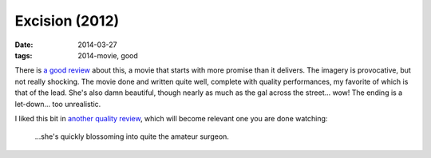 Excision (2012)
===============

:date: 2014-03-27
:tags: 2014-movie, good


There is `a good review`__ about this, a movie that starts with more
promise than it delivers. The imagery is provocative, but not really
shocking. The movie done and written quite well, complete with quality
performances, my favorite of which is that of the lead. She's also
damn beautiful, though nearly as much as the gal across the
street... wow! The ending is a let-down... too unrealistic.

I liked this bit in `another quality review`__, which will become
relevant one you are done watching:

   ...she's quickly blossoming into quite the amateur surgeon.


__ http://skymovies.sky.com/excision/revie
__ http://www.fearnet.com/news/review/sundance-2012-excision-review
